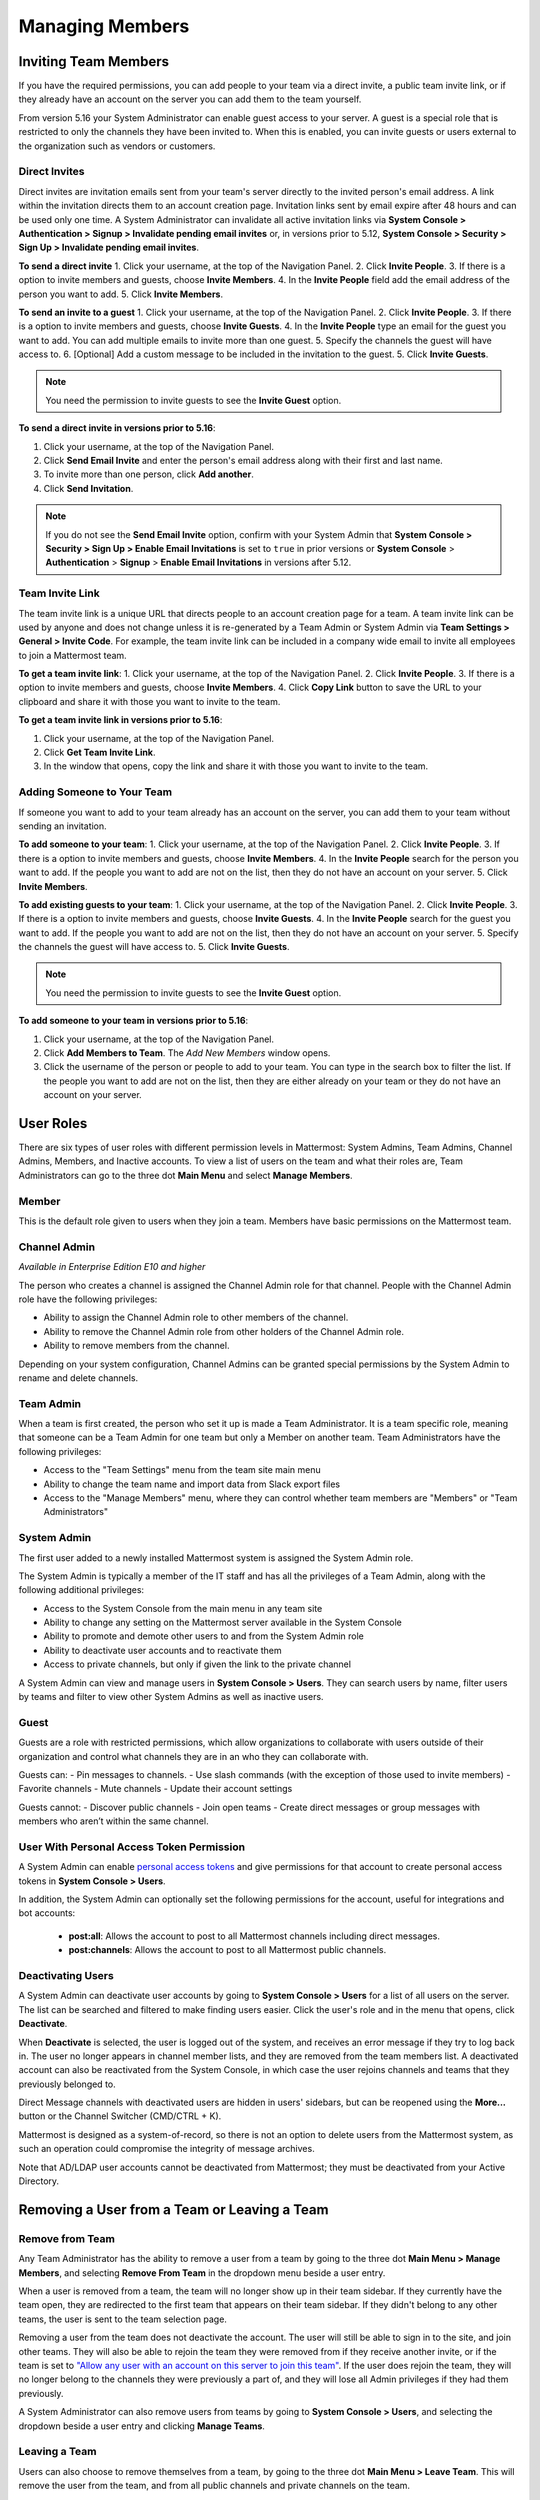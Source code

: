 .. _managing-members:

Managing Members
================

Inviting Team Members
---------------------

If you have the required permissions, you can add people to your team via a direct invite, a public team invite link, or if they already have an account on the server you can add them to the team yourself. 

From version 5.16 your System Administrator can enable guest access to your server.  A guest is a special role that is restricted to only the channels they have been invited to. When this is enabled, you can invite guests or users external to the organization such as vendors or customers. 

Direct Invites
~~~~~~~~~~~~~~

Direct invites are invitation emails sent from your team's server directly to the invited person's email address. A link within the invitation directs them to an account creation page. Invitation links sent by email expire after 48 hours and can be used only one time. A System Administrator can invalidate all active invitation links via **System Console > Authentication > Signup > Invalidate pending email invites** or, in versions prior to 5.12, **System Console > Security > Sign Up > Invalidate pending email invites**.

**To send a direct invite**
1. Click your username, at the top of the Navigation Panel.
2. Click **Invite People**. 
3. If there is a option to invite members and guests, choose **Invite Members**.  
4. In the **Invite People** field add the email address of the person you want to add. 
5. Click **Invite Members**. 

**To send an invite to a guest**
1. Click your username, at the top of the Navigation Panel.
2. Click **Invite People**. 
3. If there is a option to invite members and guests, choose **Invite Guests**.  
4. In the **Invite People** type an email for the guest you want to add. You can add multiple emails to invite more than one guest.
5. Specify the channels the guest will have access to.
6. [Optional] Add a custom message to be included in the invitation to the guest. 
5. Click **Invite Guests**. 

.. note:: 
   You need the permission to invite guests to see the **Invite Guest** option.

**To send a direct invite in versions prior to 5.16**:

1. Click your username, at the top of the Navigation Panel.
2. Click **Send Email Invite** and enter the person's email address along with their first and last name.
3. To invite more than one person, click **Add another**.
4. Click **Send Invitation**.

.. note::
  If you do not see the **Send Email Invite** option, confirm with your System Admin that **System Console > Security > Sign Up > Enable Email Invitations** is set to ``true`` in prior versions or **System Console** > **Authentication** > **Signup** > **Enable Email Invitations** in versions after 5.12.

Team Invite Link
~~~~~~~~~~~~~~~~

The team invite link is a unique URL that directs people to an account creation page for a team. A team invite link can be used by anyone and does not change unless it is re-generated by a Team Admin or System Admin via **Team Settings > General > Invite Code**. For example, the team invite link can be included in a company wide email to invite all employees to join a Mattermost team.

**To get a team invite link**:
1. Click your username, at the top of the Navigation Panel.
2. Click **Invite People**. 
3. If there is a option to invite members and guests, choose **Invite Members**. 
4. Click  **Copy Link** button to save the URL to your clipboard and share it with those you want to invite to the team. 

**To get a team invite link in versions prior to 5.16**:

1. Click your username, at the top of the Navigation Panel.
2. Click **Get Team Invite Link**.
3. In the window that opens, copy the link and share it with those you want to invite to the team.

Adding Someone to Your Team
~~~~~~~~~~~~~~~~~~~~~~~~~~~

If someone you want to add to your team already has an account on the server, you can add them to your team without sending an invitation.

**To add someone to your team**:
1. Click your username, at the top of the Navigation Panel.
2. Click **Invite People**. 
3. If there is a option to invite members and guests, choose **Invite Members**.  
4. In the **Invite People** search for the person you want to add. If the people you want to add are not on the list, then they do not have an account on your server.  
5. Click **Invite Members**. 

**To add existing guests to your team**:
1. Click your username, at the top of the Navigation Panel.
2. Click **Invite People**. 
3. If there is a option to invite members and guests, choose **Invite Guests**.  
4. In the **Invite People** search for the guest you want to add. If the people you want to add are not on the list, then they do not have an account on your server.  
5. Specify the channels the guest will have access to.
5. Click **Invite Guests**. 

.. note:: 
   You need the permission to invite guests to see the **Invite Guest** option.

**To add someone to your team in versions prior to 5.16**:

1. Click your username, at the top of the Navigation Panel.
2. Click **Add Members to Team**. The *Add New Members* window opens.
3. Click the username of the person or people to add to your team. You can type in the search box to filter the list. If the people you want to add are not on the list, then they are either already on your team or they do not have an account on your server.

User Roles
----------

There are six types of user roles with different permission levels in Mattermost: System Admins, Team Admins, Channel Admins, Members, and Inactive accounts. To view a list of users on the team and what their roles are, Team Administrators can go to the three dot **Main Menu** and select **Manage Members**.

Member
~~~~~~

This is the default role given to users when they join a team. Members have basic permissions on the Mattermost team.

Channel Admin
~~~~~~~~~~~~~

*Available in Enterprise Edition E10 and higher*

The person who creates a channel is assigned the Channel Admin role for that channel. People with the Channel Admin role have the following privileges:

- Ability to assign the Channel Admin role to other members of the channel.
- Ability to remove the Channel Admin role from other holders of the Channel Admin role.
- Ability to remove members from the channel.

Depending on your system configuration, Channel Admins can be granted special permissions by the System Admin to rename and delete channels.

Team Admin
~~~~~~~~~~

When a team is first created, the person who set it up is made a Team Administrator. It is a team specific role, meaning that someone can be a Team Admin for one team but only a Member on another team. Team Administrators have the following privileges:

- Access to the "Team Settings" menu from the team site main menu
- Ability to change the team name and import data from Slack export files
- Access to the "Manage Members" menu, where they can control whether team members are "Members" or "Team Administrators"

System Admin
~~~~~~~~~~~~

The first user added to a newly installed Mattermost system is assigned the System Admin role.

The System Admin is typically a member of the IT staff and has all the privileges of a Team Admin, along with the following additional privileges:

- Access to the System Console from the main menu in any team site
- Ability to change any setting on the Mattermost server available in the System Console
- Ability to promote and demote other users to and from the System Admin role
- Ability to deactivate user accounts and to reactivate them
- Access to private channels, but only if given the link to the private channel

A System Admin can view and manage users in **System Console > Users**. They can search users by name, filter users by teams and filter to view other System Admins as well as inactive users.  

Guest
~~~~~~~

Guests are a role with restricted permissions, which allow organizations to collaborate with users outside of their organization and control what channels they are in an who they can collaborate with. 

Guests can: 
- Pin messages to channels.
- Use slash commands (with the exception of those used to invite members)
- Favorite channels
- Mute channels
- Update their account settings

Guests cannot: 
- Discover public channels
- Join open teams
- Create direct messages or group messages with members who aren’t within the same channel.

User With Personal Access Token Permission
~~~~~~~~~~~~~~~~~~~~~~~~~~~~~~~~~~~~~~~~~~~

A System Admin can enable `personal access tokens <https://docs.mattermost.com/developer/personal-access-tokens.html>`__ and give permissions for that account to create personal access tokens in **System Console > Users**.

In addition, the System Admin can optionally set the following permissions for the account, useful for integrations and bot accounts:

 - **post:all**: Allows the account to post to all Mattermost channels including direct messages. 
 - **post:channels**: Allows the account to post to all Mattermost public channels.

Deactivating Users
~~~~~~~~~~~~~~~~~~

A System Admin can deactivate user accounts by going to **System Console > Users** for a list of all users on the server. The list can be searched and filtered to make finding users easier. Click the user's role and in the menu that opens, click **Deactivate**.

When **Deactivate** is selected, the user is logged out of the system, and receives an error message if they try to log back in. The user no longer appears in channel member lists, and they are removed from the team members list. A deactivated account can also be reactivated from the System Console, in which case the user rejoins channels and teams that they previously belonged to.

Direct Message channels with deactivated users are hidden in users' sidebars, but can be reopened using the **More...** button or the Channel Switcher (CMD/CTRL + K).

Mattermost is designed as a system-of-record, so there is not an option to delete users from the Mattermost system, as such an operation could compromise the integrity of message archives.

Note that AD/LDAP user accounts cannot be deactivated from Mattermost; they must be deactivated from your Active Directory.

Removing a User from a Team or Leaving a Team
---------------------------------------------

Remove from Team
~~~~~~~~~~~~~~~~

Any Team Administrator has the ability to remove a user from a team by going to the three dot **Main Menu > Manage Members**, and selecting **Remove From Team** in the dropdown menu beside a user entry.

When a user is removed from a team, the team will no longer show up in their team sidebar. If they currently have the team open, they are redirected to the first team that appears on their team sidebar. If they didn't belong to any other teams, the user is sent to the team selection page.

Removing a user from the team does not deactivate the account. The user will still be able to sign in to the site, and join other teams. They will also be able to rejoin the team they were removed from if they receive another invite, or if the team is set to `"Allow any user with an account on this server to join this team" <http://docs.mattermost.com/help/settings/team-settings.html#allow-anyone-to-join-this-team>`__. If the user does rejoin the team, they will no longer belong to the channels they were previously a part of, and they will lose all Admin privileges if they had them previously.

A System Administrator can also remove users from teams by going to **System Console > Users**, and selecting the dropdown beside a user entry and clicking **Manage Teams**.

Leaving a Team
~~~~~~~~~~~~~~

Users can also choose to remove themselves from a team, by going to the three dot **Main Menu > Leave Team**. This will remove the user from the team, and from all public channels and private channels on the team.

They will only be able to rejoin the team if it is set to `"Allow any user with an account on this server to join this team" <http://docs.mattermost.com/help/settings/team-settings.html#allow-anyone-to-join-this-team>`__ team, or if they receive a new invite. If they do rejoin, they will no longer be a part of their old channels.
